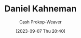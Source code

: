:PROPERTIES:
:ID:       957b4ae8-30fd-4b40-b055-98ba71a37a22
:LAST_MODIFIED: [2023-09-07 Thu 20:40]
:END:
#+title: Daniel Kahneman
#+hugo_custom_front_matter: :slug "957b4ae8-30fd-4b40-b055-98ba71a37a22"
#+author: Cash Prokop-Weaver
#+date: [2023-09-07 Thu 20:40]
#+filetags: :person:
* Flashcards :noexport:
